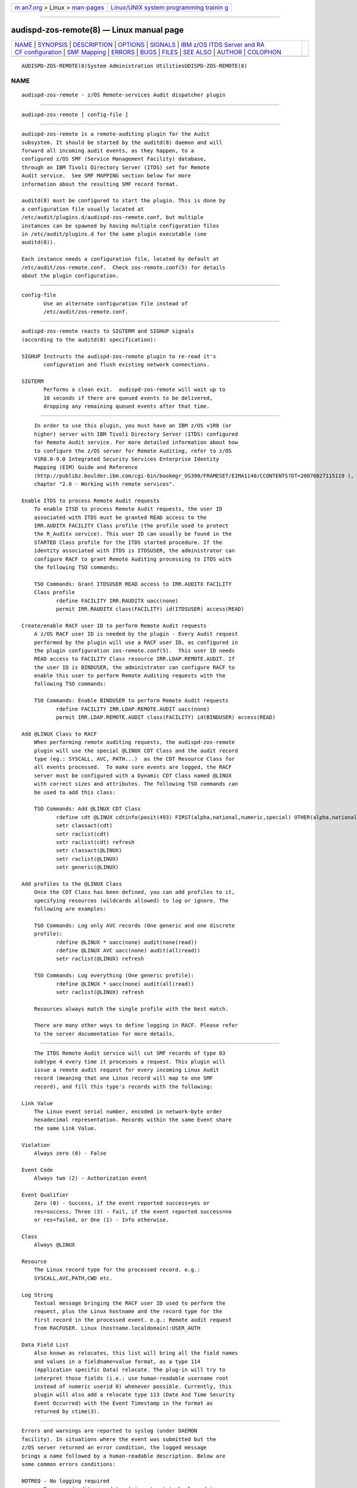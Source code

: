 .. container:: page-top

.. container:: nav-bar

   +----------------------------------+----------------------------------+
   | `m                               | `Linux/UNIX system programming   |
   | an7.org <../../../index.html>`__ | trainin                          |
   | > Linux >                        | g <http://man7.org/training/>`__ |
   | `man-pages <../index.html>`__    |                                  |
   +----------------------------------+----------------------------------+

--------------

audispd-zos-remote(8) — Linux manual page
=========================================

+-----------------------------------+-----------------------------------+
| `NAME <#NAME>`__ \|               |                                   |
| `SYNOPSIS <#SYNOPSIS>`__ \|       |                                   |
| `DESCRIPTION <#DESCRIPTION>`__ \| |                                   |
| `OPTIONS <#OPTIONS>`__ \|         |                                   |
| `SIGNALS <#SIGNALS>`__ \|         |                                   |
| `IBM z/OS ITDS Server and RA      |                                   |
| CF configuration <#IBM_z/OS_ITDS_ |                                   |
| Server_and_RACF_configuration>`__ |                                   |
| \| `SMF Mapping <#SMF_Mapping>`__ |                                   |
| \| `ERRORS <#ERRORS>`__ \|        |                                   |
| `BUGS <#BUGS>`__ \|               |                                   |
| `FILES <#FILES>`__ \|             |                                   |
| `SEE ALSO <#SEE_ALSO>`__ \|       |                                   |
| `AUTHOR <#AUTHOR>`__ \|           |                                   |
| `COLOPHON <#COLOPHON>`__          |                                   |
+-----------------------------------+-----------------------------------+
| .. container:: man-search-box     |                                   |
+-----------------------------------+-----------------------------------+

::

   AUDISPD-ZOS-REMOTE(8)System Administration UtilitiesUDISPD-ZOS-REMOTE(8)

NAME
-------------------------------------------------

::

          audispd-zos-remote - z/OS Remote-services Audit dispatcher plugin


---------------------------------------------------------

::

          audispd-zos-remote [ config-file ]


---------------------------------------------------------------

::

          audispd-zos-remote is a remote-auditing plugin for the Audit
          subsystem. It should be started by the auditd(8) daemon and will
          forward all incoming audit events, as they happen, to a
          configured z/OS SMF (Service Management Facility) database,
          through an IBM Tivoli Directory Server (ITDS) set for Remote
          Audit service.  See SMF MAPPING section below for more
          information about the resulting SMF record format.

          auditd(8) must be configured to start the plugin. This is done by
          a configuration file usually located at
          /etc/audit/plugins.d/audispd-zos-remote.conf, but multiple
          instances can be spawned by having multiple configuration files
          in /etc/audit/plugins.d for the same plugin executable (see
          auditd(8)).

          Each instance needs a configuration file, located by default at
          /etc/audit/zos-remote.conf.  Check zos-remote.conf(5) for details
          about the plugin configuration.


-------------------------------------------------------

::

          config-file
                 Use an alternate configuration file instead of
                 /etc/audit/zos-remote.conf.


-------------------------------------------------------

::

          audispd-zos-remote reacts to SIGTERM and SIGHUP signals
          (according to the auditd(8) specification):

          SIGHUP Instructs the audispd-zos-remote plugin to re-read it's
                 configuration and flush existing network connections.

          SIGTERM
                 Performs a clean exit.  audispd-zos-remote will wait up to
                 10 seconds if there are queued events to be delivered,
                 dropping any remaining queued events after that time.


-------------------------------------------------------------------------------------------------------------------------------

::

          In order to use this plugin, you must have an IBM z/OS v1R8 (or
          higher) server with IBM Tivoli Directory Server (ITDS) configured
          for Remote Audit service. For more detailed information about how
          to configure the z/OS server for Remote Auditing, refer to z/OS
          V1R8.0-9.0 Integrated Security Services Enterprise Identity
          Mapping (EIM) Guide and Reference
          (http://publibz.boulder.ibm.com/cgi-bin/bookmgr_OS390/FRAMESET/EIMA1140/CCONTENTS?DT=20070827115119 ),
          chapter "2.0 - Working with remote services".

      Enable ITDS to process Remote Audit requests
          To enable ITSD to process Remote Audit requests, the user ID
          associated with ITDS must be granted READ access to the
          IRR.AUDITX FACILITY Class profile (the profile used to protect
          the R_Auditx service). This user ID can usually be found in the
          STARTED Class profile for the ITDS started procedure. If the
          identity associated with ITDS is ITDSUSER, the administrator can
          configure RACF to grant Remote Auditing processing to ITDS with
          the following TSO commands:

          TSO Commands: Grant ITDSUSER READ access to IRR.AUDITX FACILITY
          Class profile
                 rdefine FACILITY IRR.RAUDITX uacc(none)
                 permit IRR.RAUDITX class(FACILITY) id(ITDSUSER) access(READ)

      Create/enable RACF user ID to perform Remote Audit requests
          A z/OS RACF user ID is needed by the plugin - Every Audit request
          performed by the plugin will use a RACF user ID, as configured in
          the plugin configuration zos-remote.conf(5).  This user ID needs
          READ access to FACILITY Class resource IRR.LDAP.REMOTE.AUDIT. If
          the user ID is BINDUSER, the administrator can configure RACF to
          enable this user to perform Remote Auditing requests with the
          following TSO commands:

          TSO Commands: Enable BINDUSER to perform Remote Audit requests
                 rdefine FACILITY IRR.LDAP.REMOTE.AUDIT uacc(none)
                 permit IRR.LDAP.REMOTE.AUDIT class(FACILITY) id(BINDUSER) access(READ)

      Add @LINUX Class to RACF
          When performing remote auditing requests, the audispd-zos-remote
          plugin will use the special @LINUX CDT Class and the audit record
          type (eg.: SYSCALL, AVC, PATH...)  as the CDT Resource Class for
          all events processed.  To make sure events are logged, the RACF
          server must be configured with a Dynamic CDT Class named @LINUX
          with correct sizes and attributes. The following TSO commands can
          be used to add this class:

          TSO Commands: Add @LINUX CDT Class
                 rdefine cdt @LINUX cdtinfo(posit(493) FIRST(alpha,national,numeric,special) OTHER(alpha,national,numeric,special) RACLIST(REQUIRED) case(asis) generic(allowed) defaultuacc(none) maxlength(246))
                 setr classact(cdt)
                 setr raclist(cdt)
                 setr raclist(cdt) refresh
                 setr classact(@LINUX)
                 setr raclist(@LINUX)
                 setr generic(@LINUX)

      Add profiles to the @LINUX Class
          Once the CDT Class has been defined, you can add profiles to it,
          specifying resources (wildcards allowed) to log or ignore. The
          following are examples:

          TSO Commands: Log only AVC records (One generic and one discrete
          profile):
                 rdefine @LINUX * uacc(none) audit(none(read))
                 rdefine @LINUX AVC uacc(none) audit(all(read))
                 setr raclist(@LINUX) refresh

          TSO Commands: Log everything (One generic profile):
                 rdefine @LINUX * uacc(none) audit(all(read))
                 setr raclist(@LINUX) refresh

          Resources always match the single profile with the best match.

          There are many other ways to define logging in RACF. Please refer
          to the server documentation for more details.


---------------------------------------------------------------

::

          The ITDS Remote Audit service will cut SMF records of type 83
          subtype 4 every time it processes a request. This plugin will
          issue a remote audit request for every incoming Linux Audit
          record (meaning that one Linux record will map to one SMF
          record), and fill this type's records with the following:

      Link Value
          The Linux event serial number, encoded in network-byte order
          hexadecimal representation. Records within the same Event share
          the same Link Value.

      Violation
          Always zero (0) - False

      Event Code
          Always two (2) - Authorization event

      Event Qualifier
          Zero (0) - Success, if the event reported success=yes or
          res=success, Three (3) - Fail, if the event reported success=no
          or res=failed, or One (1) - Info otherwise.

      Class
          Always @LINUX

      Resource
          The Linux record type for the processed record. e.g.:
          SYSCALL,AVC,PATH,CWD etc.

      Log String
          Textual message bringing the RACF user ID used to perform the
          request, plus the Linux hostname and the record type for the
          first record in the processed event. e.g.: Remote audit request
          from RACFUSER. Linux (hostname.localdomain):USER_AUTH

      Data Field List
          Also known as relocates, this list will bring all the field names
          and values in a fieldname=value format, as a type 114
          (Application specific Data) relocate. The plug-in will try to
          interpret those fields (i.e.: use human-readable username root
          instead of numeric userid 0) whenever possible. Currently, this
          plugin will also add a relocate type 113 (Date And Time Security
          Event Occurred) with the Event Timestamp in the format as
          returned by ctime(3).


-----------------------------------------------------

::

          Errors and warnings are reported to syslog (under DAEMON
          facility). In situations where the event was submitted but the
          z/OS server returned an error condition, the logged message
          brings a name followed by a human-readable description. Below are
          some common errors conditions:

          NOTREQ - No logging required
                 Resource (audit record type) is not set to be logged in
                 the RACF server - The @LINUX Class profile governing this
                 audit record type is set to ignore. See IBM z/OS RACF
                 Server configuration

          UNDETERMINED - Undetermined result
                 No profile found for specified resource. There is no
                 @LINUX Class configured or no @LINUX Class profile
                 associated with this audit record type. See IBM z/OS RACF
                 Server configuration

          UNAUTHORIZED - The user does not have authority the R_auditx
          service
                 The user ID associated with the ITDS doesn't have READ
                 access to the IRR.AUDITX FACILITY Class profile. See IBM
                 z/OS RACF Server configuration

          UNSUF_AUTH - The user has unsufficient authority for the
          requested function
                 The RACF user ID used to perform Remote Audit requests (as
                 configured in zos-remote.conf(5)) don't have access to the
                 IRR.LDAP.REMOTE.AUDIT FACILITY Class profile. See IBM z/OS
                 RACF Server configuration


-------------------------------------------------

::

          The plugin currently does remote auditing in a best-effort basis,
          and will discard events in case the z/OS server cannot be
          contacted (network failures) or in any other case that event
          submission fails.


---------------------------------------------------

::

          /etc/audit/plugins.d/audispd-zos-remote.conf
          /etc/audit/zos-remote.conf


---------------------------------------------------------

::

          auditd(8), zos-remote.conf(5).


-----------------------------------------------------

::

          Klaus Heinrich Kiwi <klausk@br.ibm.com>

COLOPHON
---------------------------------------------------------

::

          This page is part of the audit (Linux Audit) project.
          Information about the project can be found at 
          ⟨http://people.redhat.com/sgrubb/audit/⟩.  If you have a bug
          report for this manual page, send it to linux-audit@redhat.com.
          This page was obtained from the project's upstream Git repository
          ⟨https://github.com/linux-audit/audit-userspace.git⟩ on
          2021-08-27.  (At that time, the date of the most recent commit
          that was found in the repository was 2021-08-21.)  If you
          discover any rendering problems in this HTML version of the page,
          or you believe there is a better or more up-to-date source for
          the page, or you have corrections or improvements to the
          information in this COLOPHON (which is not part of the original
          manual page), send a mail to man-pages@man7.org

   IBM                             Oct 2007           AUDISPD-ZOS-REMOTE(8)

--------------

Pages that refer to this page:
`zos-remote.conf(5) <../man5/zos-remote.conf.5.html>`__

--------------

--------------

.. container:: footer

   +-----------------------+-----------------------+-----------------------+
   | HTML rendering        |                       | |Cover of TLPI|       |
   | created 2021-08-27 by |                       |                       |
   | `Michael              |                       |                       |
   | Ker                   |                       |                       |
   | risk <https://man7.or |                       |                       |
   | g/mtk/index.html>`__, |                       |                       |
   | author of `The Linux  |                       |                       |
   | Programming           |                       |                       |
   | Interface <https:     |                       |                       |
   | //man7.org/tlpi/>`__, |                       |                       |
   | maintainer of the     |                       |                       |
   | `Linux man-pages      |                       |                       |
   | project <             |                       |                       |
   | https://www.kernel.or |                       |                       |
   | g/doc/man-pages/>`__. |                       |                       |
   |                       |                       |                       |
   | For details of        |                       |                       |
   | in-depth **Linux/UNIX |                       |                       |
   | system programming    |                       |                       |
   | training courses**    |                       |                       |
   | that I teach, look    |                       |                       |
   | `here <https://ma     |                       |                       |
   | n7.org/training/>`__. |                       |                       |
   |                       |                       |                       |
   | Hosting by `jambit    |                       |                       |
   | GmbH                  |                       |                       |
   | <https://www.jambit.c |                       |                       |
   | om/index_en.html>`__. |                       |                       |
   +-----------------------+-----------------------+-----------------------+

--------------

.. container:: statcounter

   |Web Analytics Made Easy - StatCounter|

.. |Cover of TLPI| image:: https://man7.org/tlpi/cover/TLPI-front-cover-vsmall.png
   :target: https://man7.org/tlpi/
.. |Web Analytics Made Easy - StatCounter| image:: https://c.statcounter.com/7422636/0/9b6714ff/1/
   :class: statcounter
   :target: https://statcounter.com/
